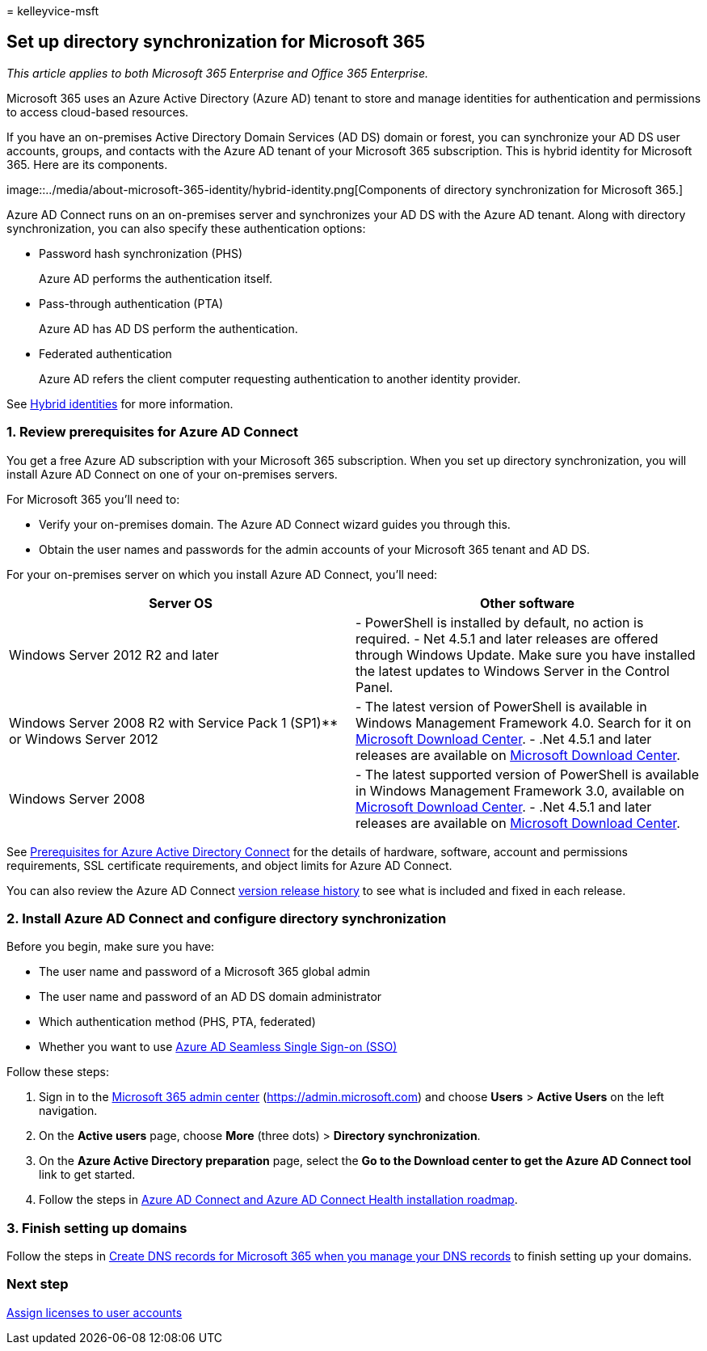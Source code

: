 = 
kelleyvice-msft

== Set up directory synchronization for Microsoft 365

_This article applies to both Microsoft 365 Enterprise and Office 365
Enterprise._

Microsoft 365 uses an Azure Active Directory (Azure AD) tenant to store
and manage identities for authentication and permissions to access
cloud-based resources.

If you have an on-premises Active Directory Domain Services (AD DS)
domain or forest, you can synchronize your AD DS user accounts, groups,
and contacts with the Azure AD tenant of your Microsoft 365
subscription. This is hybrid identity for Microsoft 365. Here are its
components.

image::../media/about-microsoft-365-identity/hybrid-identity.png[Components
of directory synchronization for Microsoft 365.]

Azure AD Connect runs on an on-premises server and synchronizes your AD
DS with the Azure AD tenant. Along with directory synchronization, you
can also specify these authentication options:

* Password hash synchronization (PHS)
+
Azure AD performs the authentication itself.
* Pass-through authentication (PTA)
+
Azure AD has AD DS perform the authentication.
* Federated authentication
+
Azure AD refers the client computer requesting authentication to another
identity provider.

See link:plan-for-directory-synchronization.md[Hybrid identities] for
more information.

=== 1. Review prerequisites for Azure AD Connect

You get a free Azure AD subscription with your Microsoft 365
subscription. When you set up directory synchronization, you will
install Azure AD Connect on one of your on-premises servers.

For Microsoft 365 you’ll need to:

* Verify your on-premises domain. The Azure AD Connect wizard guides you
through this.
* Obtain the user names and passwords for the admin accounts of your
Microsoft 365 tenant and AD DS.

For your on-premises server on which you install Azure AD Connect,
you’ll need:

[width="100%",cols="<50%,<50%",options="header",]
|===
|*Server OS* |*Other software*
|Windows Server 2012 R2 and later |- PowerShell is installed by default,
no action is required. - Net 4.5.1 and later releases are offered
through Windows Update. Make sure you have installed the latest updates
to Windows Server in the Control Panel.

|Windows Server 2008 R2 with Service Pack 1 (SP1)** or Windows Server
2012 |- The latest version of PowerShell is available in Windows
Management Framework 4.0. Search for it on
https://go.microsoft.com/fwlink/p/?LinkId=717996[Microsoft Download
Center]. - .Net 4.5.1 and later releases are available on
https://go.microsoft.com/fwlink/p/?LinkId=717996[Microsoft Download
Center].

|Windows Server 2008 |- The latest supported version of PowerShell is
available in Windows Management Framework 3.0, available on
https://go.microsoft.com/fwlink/p/?LinkId=717996[Microsoft Download
Center]. - .Net 4.5.1 and later releases are available on
https://go.microsoft.com/fwlink/p/?LinkId=717996[Microsoft Download
Center].
|===

See
link:/azure/active-directory/hybrid/how-to-connect-install-prerequisites[Prerequisites
for Azure Active Directory Connect] for the details of hardware,
software, account and permissions requirements, SSL certificate
requirements, and object limits for Azure AD Connect.

You can also review the Azure AD Connect
link:/azure/active-directory/hybrid/reference-connect-version-history[version
release history] to see what is included and fixed in each release.

=== 2. Install Azure AD Connect and configure directory synchronization

Before you begin, make sure you have:

* The user name and password of a Microsoft 365 global admin
* The user name and password of an AD DS domain administrator
* Which authentication method (PHS, PTA, federated)
* Whether you want to use
link:/azure/active-directory/hybrid/how-to-connect-sso[Azure AD Seamless
Single Sign-on (SSO)]

Follow these steps:

[arabic]
. Sign in to the https://admin.microsoft.com[Microsoft 365 admin center]
(https://admin.microsoft.com) and choose *Users* > *Active Users* on the
left navigation.
. On the *Active users* page, choose *More* (three dots) > *Directory
synchronization*.
. On the *Azure Active Directory preparation* page, select the *Go to
the Download center to get the Azure AD Connect tool* link to get
started.
. Follow the steps in
link:/azure/active-directory/hybrid/how-to-connect-install-roadmap[Azure
AD Connect and Azure AD Connect Health installation roadmap].

=== 3. Finish setting up domains

Follow the steps in
link:/office365/admin/get-help-with-domains/create-dns-records-at-any-dns-hosting-provider[Create
DNS records for Microsoft 365 when you manage your DNS records] to
finish setting up your domains.

=== Next step

link:assign-licenses-to-user-accounts.md[Assign licenses to user
accounts]
